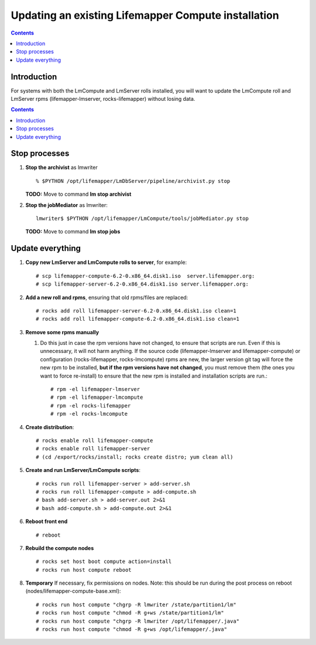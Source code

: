 
.. hightlight:: rest

Updating an existing Lifemapper Compute installation
====================================================
.. contents::  

Introduction
------------
For systems with both the LmCompute and LmServer rolls installed, you will want 
to update the LmCompute roll and LmServer rpms (lifemapper-lmserver, rocks-lifemapper) 
without losing data.

.. contents::  

Stop processes
--------------

#. **Stop the archivist** as lmwriter ::    

     % $PYTHON /opt/lifemapper/LmDbServer/pipeline/archivist.py stop

   **TODO:** Move to command **lm stop archivist** 
     
#. **Stop the jobMediator** as lmwriter::

     lmwriter$ $PYTHON /opt/lifemapper/LmCompute/tools/jobMediator.py stop

   **TODO:** Move to command **lm stop jobs** 

Update everything
-----------------

#. **Copy new LmServer and LmCompute rolls to server**, for example::

   # scp lifemapper-compute-6.2-0.x86_64.disk1.iso  server.lifemapper.org:
   # scp lifemapper-server-6.2-0.x86_64.disk1.iso server.lifemapper.org:

#. **Add a new roll and rpms**, ensuring that old rpms/files are replaced::

   # rocks add roll lifemapper-server-6.2-0.x86_64.disk1.iso clean=1
   # rocks add roll lifemapper-compute-6.2-0.x86_64.disk1.iso clean=1
   
#. **Remove some rpms manually** 
   
   #. Do this just in case the rpm versions have not changed, to ensure that
      scripts are run.  Even if this is unnecessary, it will not harm anything.
      If the source code (lifemapper-lmserver and lifemapper-compute) or 
      configuration (rocks-lifemapper, rocks-lmcompute) rpms are new, 
      the larger version git tag will force the new rpm to be installed, 
      **but if the rpm versions have not changed**, you must remove them (the
      ones you want to force re-install) to ensure that the new rpm is installed 
      and installation scripts are run.::  

      # rpm -el lifemapper-lmserver
      # rpm -el lifemapper-lmcompute
      # rpm -el rocks-lifemapper
      # rpm -el rocks-lmcompute

#. **Create distribution**::

   # rocks enable roll lifemapper-compute
   # rocks enable roll lifemapper-server
   # (cd /export/rocks/install; rocks create distro; yum clean all)

#. **Create and run LmServer/LmCompute scripts**::

   # rocks run roll lifemapper-server > add-server.sh 
   # rocks run roll lifemapper-compute > add-compute.sh 
   # bash add-server.sh > add-server.out 2>&1
   # bash add-compute.sh > add-compute.out 2>&1
    
#. **Reboot front end** ::  

   # reboot
   
#. **Rebuild the compute nodes** ::  

   # rocks set host boot compute action=install
   # rocks run host compute reboot 

#. **Temporary** If necessary, fix permissions on nodes.  Note: this should be 
   run during the post process on reboot (nodes/lifemapper-compute-base.xml)::

   # rocks run host compute "chgrp -R lmwriter /state/partition1/lm"
   # rocks run host compute "chmod -R g+ws /state/partition1/lm"
   # rocks run host compute "chgrp -R lmwriter /opt/lifemapper/.java"
   # rocks run host compute "chmod -R g+ws /opt/lifemapper/.java"


